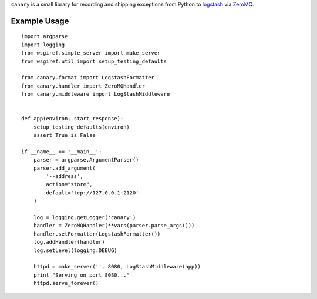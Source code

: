 ``canary`` is a small library for recording and shipping exceptions from Python to `logstash <http://logstash.net>`_ via `ZeroMQ <http://www.zeromq.org>`_.

Example Usage
-------------
::

    import argparse
    import logging
    from wsgiref.simple_server import make_server
    from wsgiref.util import setup_testing_defaults
    
    from canary.format import LogstashFormatter
    from canary.handler import ZeroMQHandler
    from canary.middleware import LogStashMiddleware
    
    
    def app(environ, start_response):
        setup_testing_defaults(environ)
        assert True is False
    
    if __name__ == '__main__':
        parser = argparse.ArgumentParser()
        parser.add_argument(
            '--address',
            action="store",
            default='tcp://127.0.0.1:2120'
        )
    
        log = logging.getLogger('canary')
        handler = ZeroMQHandler(**vars(parser.parse_args()))
        handler.setFormatter(LogstashFormatter())
        log.addHandler(handler)
        log.setLevel(logging.DEBUG)
    
        httpd = make_server('', 8080, LogStashMiddleware(app))
        print "Serving on port 8080..."
        httpd.serve_forever()
